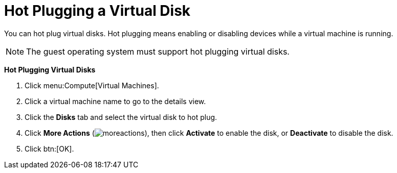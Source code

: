 :_content-type: PROCEDURE
[id="Hot_Plugging_a_Virtual_Disk"]
= Hot Plugging a Virtual Disk

You can hot plug virtual disks. Hot plugging means enabling or disabling devices while a virtual machine is running.

[NOTE]
====
The guest operating system must support hot plugging virtual disks.
====


*Hot Plugging Virtual Disks*

. Click menu:Compute[Virtual Machines].
. Click a virtual machine name to go to the details view.
. Click the *Disks* tab and select the virtual disk to hot plug.
. Click *More Actions* (image:common/images/moreactions.png[Title="More Actions menu"]), then click *Activate* to enable the disk, or *Deactivate* to disable the disk.
. Click btn:[OK].
